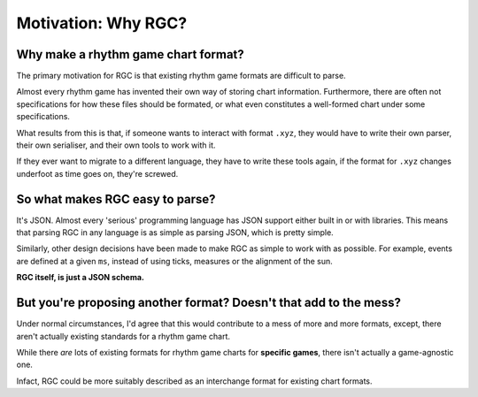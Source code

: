 Motivation: Why RGC?
==================================

####################################
Why make a rhythm game chart format?
####################################

The primary motivation for RGC is that existing rhythm game formats are difficult to parse.

Almost every rhythm game has invented their own way of storing chart information. Furthermore, there are often not specifications for how these files should be formated,
or what even constitutes a well-formed chart under some specifications.

What results from this is that, if someone wants to interact with format ``.xyz``, they would have to write their own parser, their own serialiser, and their own tools to work with it.

If they ever want to migrate to a different language, they have to write these tools again, if the format for ``.xyz`` changes underfoot as time goes on, they're screwed.

####################################
So what makes RGC easy to parse?
####################################

It's JSON. Almost every 'serious' programming language has JSON support either built in or with libraries. This means that parsing RGC in any language is as simple as parsing JSON, which is pretty simple.

Similarly, other design decisions have been made to make RGC as simple to work with as possible. For example, events are defined at a given ``ms``, instead of using ticks, measures or the alignment of the sun.

**RGC itself, is just a JSON schema.**

########################################################################
But you're proposing another format? Doesn't that add to the mess?
########################################################################

.. image:: ../_static/standards.png
  :width: 400
  :alt: XKCD: Standards

Under normal circumstances, I'd agree that this would contribute to a mess of more and more formats, except, there aren't actually existing standards for a rhythm game chart.

While there *are* lots of existing formats for rhythm game charts for **specific games**, there isn't actually a game-agnostic one.

Infact, RGC could be more suitably described as an interchange format for existing chart formats.

